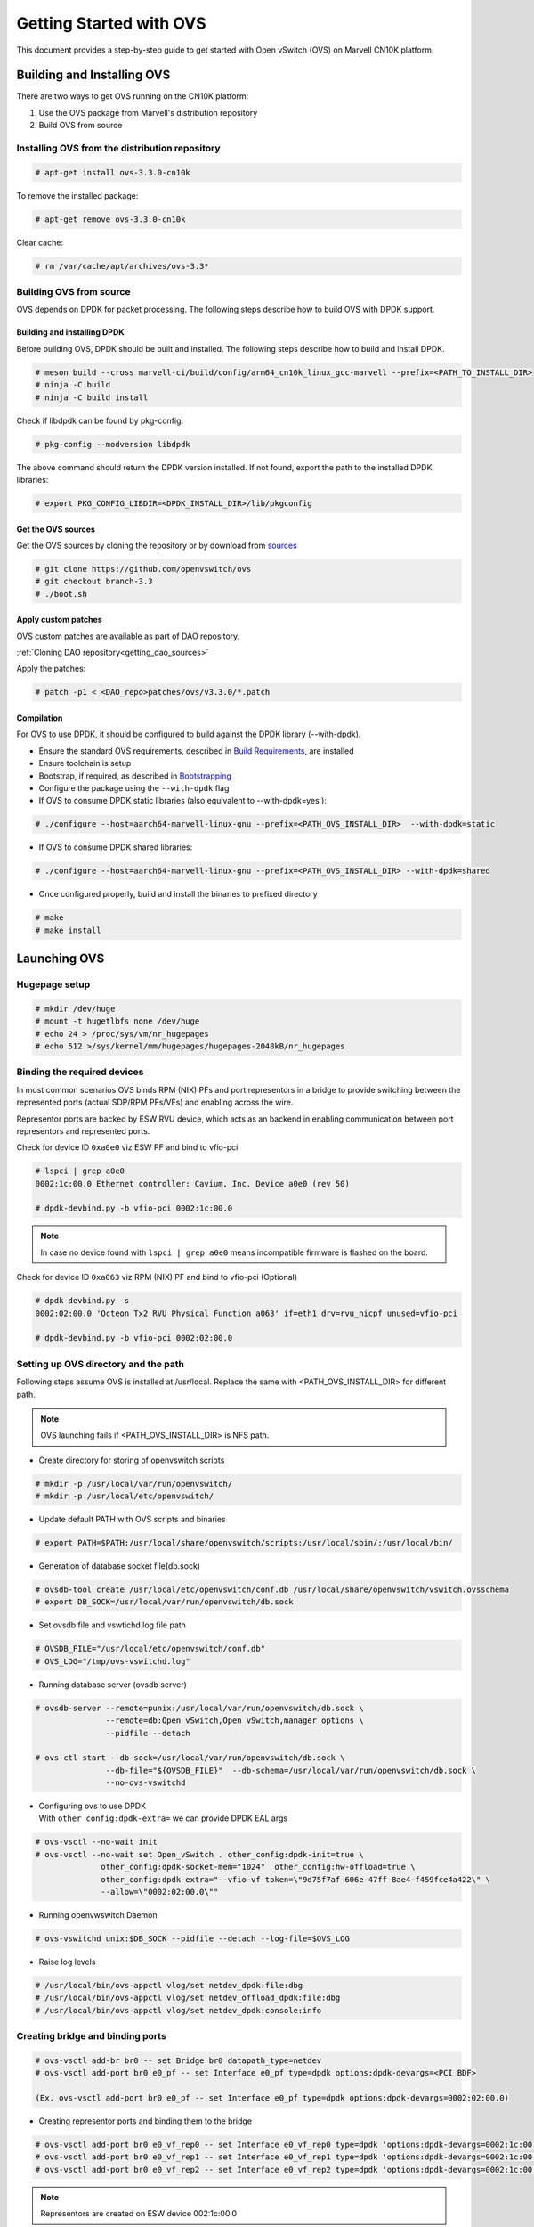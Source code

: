 ..  SPDX-License-Identifier: Marvell-MIT
    Copyright (c) 2024 Marvell.

************************
Getting Started with OVS
************************

This document provides a step-by-step guide to get started with Open vSwitch (OVS)
on Marvell CN10K platform.


Building and Installing OVS
===========================

There are two ways to get OVS running on the CN10K platform:

1. Use the OVS package from Marvell's distribution repository
2. Build OVS from source

Installing OVS from the distribution repository
-----------------------------------------------

.. code-block:: console

 # apt-get install ovs-3.3.0-cn10k

To remove the installed package:

.. code-block:: console

 # apt-get remove ovs-3.3.0-cn10k

Clear cache:

.. code-block:: console

 # rm /var/cache/apt/archives/ovs-3.3*

Building OVS from source
------------------------

OVS depends on DPDK for packet processing. The following steps describe how to build OVS with
DPDK support.

Building and installing DPDK
````````````````````````````

Before building OVS, DPDK should be built and installed. The following steps describe how to
build and install DPDK.

.. code-block:: console

 # meson build --cross marvell-ci/build/config/arm64_cn10k_linux_gcc-marvell --prefix=<PATH_TO_INSTALL_DIR>
 # ninja -C build
 # ninja -C build install

Check if libdpdk can be found by pkg-config:

.. code-block:: console

 # pkg-config --modversion libdpdk

The above command should return the DPDK version installed. If not found, export the path to the installed DPDK libraries:

.. code-block:: console

 # export PKG_CONFIG_LIBDIR=<DPDK_INSTALL_DIR>/lib/pkgconfig

Get the OVS sources
```````````````````
Get the OVS sources by cloning the repository or by download from
`sources <http://www.openvswitch.org/download/>`_

.. code-block:: console

 # git clone https://github.com/openvswitch/ovs
 # git checkout branch-3.3
 # ./boot.sh

Apply custom patches
````````````````````

OVS custom patches are available as part of DAO repository.

:ref:`Cloning DAO repository<getting_dao_sources>`

Apply the patches:

.. code-block:: console

 # patch -p1 < <DAO_repo>patches/ovs/v3.3.0/*.patch

Compilation
```````````

For OVS to use DPDK, it should be configured to build against the DPDK library (--with-dpdk).

* Ensure the standard OVS requirements, described in
  `Build Requirements <https://docs.openvswitch.org/en/latest/intro/install/general/#general-build-reqs>`_,
  are installed

* Ensure toolchain is setup

* Bootstrap, if required, as described in
  `Bootstrapping <https://docs.openvswitch.org/en/latest/intro/install/general/#general-bootstrapping>`_

* Configure the package using the ``--with-dpdk`` flag

* If OVS to consume DPDK static libraries (also equivalent to --with-dpdk=yes ):

.. code-block:: console

 # ./configure --host=aarch64-marvell-linux-gnu --prefix=<PATH_OVS_INSTALL_DIR>  --with-dpdk=static

* If OVS to consume DPDK shared libraries:

.. code-block:: console

 # ./configure --host=aarch64-marvell-linux-gnu --prefix=<PATH_OVS_INSTALL_DIR> --with-dpdk=shared

* Once configured properly, build and install the binaries to prefixed directory

.. code-block:: console

 # make
 # make install

Launching OVS
=============

Hugepage setup
--------------

.. code-block:: console

 # mkdir /dev/huge
 # mount -t hugetlbfs none /dev/huge
 # echo 24 > /proc/sys/vm/nr_hugepages
 # echo 512 >/sys/kernel/mm/hugepages/hugepages-2048kB/nr_hugepages

.. _setting_up_ovs_env:

Binding the required devices
----------------------------

In most common scenarios OVS binds RPM (NIX) PFs and port representors in a bridge to
provide switching between the represented ports (actual SDP/RPM PFs/VFs) and enabling
across the wire.

Representor ports are backed by ESW RVU device, which acts as an backend in enabling
communication between port representors and represented ports.

Check for device ID ``0xa0e0`` viz ESW PF and bind to vfio-pci

.. code-block:: console

 # lspci | grep a0e0
 0002:1c:00.0 Ethernet controller: Cavium, Inc. Device a0e0 (rev 50)

 # dpdk-devbind.py -b vfio-pci 0002:1c:00.0

.. note :: In case no device found with ``lspci | grep a0e0`` means incompatible firmware
 is flashed on the board.

Check for device ID ``0xa063`` viz RPM (NIX) PF and bind to vfio-pci (Optional)

.. code-block:: console

 # dpdk-devbind.py -s
 0002:02:00.0 'Octeon Tx2 RVU Physical Function a063' if=eth1 drv=rvu_nicpf unused=vfio-pci

 # dpdk-devbind.py -b vfio-pci 0002:02:00.0

.. _launching_ovs:

Setting up OVS directory and the path
-------------------------------------

Following steps assume OVS is installed at /usr/local. Replace the same with
<PATH_OVS_INSTALL_DIR> for different path.

.. note :: OVS launching fails if <PATH_OVS_INSTALL_DIR> is NFS path.

* Create directory for storing of openvswitch scripts

.. code-block:: console

 # mkdir -p /usr/local/var/run/openvswitch/
 # mkdir -p /usr/local/etc/openvswitch/

* Update default PATH with OVS scripts and binaries

.. code-block:: console

 # export PATH=$PATH:/usr/local/share/openvswitch/scripts:/usr/local/sbin/:/usr/local/bin/

* Generation of database socket file(db.sock)

.. code-block:: console

 # ovsdb-tool create /usr/local/etc/openvswitch/conf.db /usr/local/share/openvswitch/vswitch.ovsschema
 # export DB_SOCK=/usr/local/var/run/openvswitch/db.sock

* Set ovsdb file and vswtichd log file path

.. code-block:: console

 # OVSDB_FILE="/usr/local/etc/openvswitch/conf.db"
 # OVS_LOG="/tmp/ovs-vswitchd.log"

* Running database server (ovsdb server)

.. code-block:: console

 # ovsdb-server --remote=punix:/usr/local/var/run/openvswitch/db.sock \
                --remote=db:Open_vSwitch,Open_vSwitch,manager_options \
                --pidfile --detach

 # ovs-ctl start --db-sock=/usr/local/var/run/openvswitch/db.sock \
                --db-file="${OVSDB_FILE}"  --db-schema=/usr/local/var/run/openvswitch/db.sock \
                --no-ovs-vswitchd

* | Configuring ovs to use DPDK
  | With ``other_config:dpdk-extra=`` we can provide DPDK EAL args

.. code-block:: console

 # ovs-vsctl --no-wait init
 # ovs-vsctl --no-wait set Open_vSwitch . other_config:dpdk-init=true \
               other_config:dpdk-socket-mem="1024"  other_config:hw-offload=true \
               other_config:dpdk-extra="--vfio-vf-token=\"9d75f7af-606e-47ff-8ae4-f459fce4a422\" \
               --allow=\"0002:02:00.0\""

* Running openvwswitch Daemon

.. code-block:: console

 # ovs-vswitchd unix:$DB_SOCK --pidfile --detach --log-file=$OVS_LOG

* Raise log levels

.. code-block:: console

 # /usr/local/bin/ovs-appctl vlog/set netdev_dpdk:file:dbg
 # /usr/local/bin/ovs-appctl vlog/set netdev_offload_dpdk:file:dbg
 # /usr/local/bin/ovs-appctl vlog/set netdev_dpdk:console:info

.. _creating_bridge:

Creating bridge and binding ports
---------------------------------

.. code-block:: console

 # ovs-vsctl add-br br0 -- set Bridge br0 datapath_type=netdev
 # ovs-vsctl add-port br0 e0_pf -- set Interface e0_pf type=dpdk options:dpdk-devargs=<PCI BDF>

 (Ex. ovs-vsctl add-port br0 e0_pf -- set Interface e0_pf type=dpdk options:dpdk-devargs=0002:02:00.0)

* Creating representor ports and binding them to the bridge

.. code-block:: console

 # ovs-vsctl add-port br0 e0_vf_rep0 -- set Interface e0_vf_rep0 type=dpdk 'options:dpdk-devargs=0002:1c:00.0,representor=pf1vf0'
 # ovs-vsctl add-port br0 e0_vf_rep1 -- set Interface e0_vf_rep1 type=dpdk 'options:dpdk-devargs=0002:1c:00.0,representor=pf1vf1'
 # ovs-vsctl add-port br0 e0_vf_rep2 -- set Interface e0_vf_rep2 type=dpdk 'options:dpdk-devargs=0002:1c:00.0,representor=pf1vf2'

.. note :: Representors are created on ESW device 002:1c:00.0

* Display ports attached to bridge

.. code-block:: console

 # ovs-vsctl show

Following output ensures successful OVS launching:

.. code-block:: console

  ac6d388f-eb66-4cba-8f7b-55b67fed0af2
    Bridge br0
        datapath_type: netdev
        Port e0_vf_rep0
            Interface e0_vf_rep0
                type: dpdk
                options: {dpdk-devargs="0002:1c:00.0,representor=pf1vf0"}
        Port e0_vf_rep1
            Interface e0_vf_rep1
                type: dpdk
                options: {dpdk-devargs="0002:1c:00.0,representor=pf1vf1"}
        Port e0_pf
            Interface e0_pf
                type: dpdk
                options: {dpdk-devargs="0002:02:00.0"}
        Port e0_vf_rep2
            Interface e0_vf_rep2
                type: dpdk
                options: {dpdk-devargs="0002:1c:00.0,representor=pf1vf2"}
        Port br0
            Interface br0
                type: internal

.. _configure_vlan:

Configuring VLAN
================

Configuring a VLAN on a VM's representor port isolates VM traffic, ensuring that only VMs on the
same VLAN can communicate directly.

Bridge is created and ports are bind to bridge in same way as described:

:ref:`Setting up bridge and attaching ports<creating_bridge>`

Aditionally VLAN tag is configured on the representor port whose VM demands tagged traffic

.. code-block:: console

  # ovs-vsctl add-port br0 e0_vf_rep0 tag=100

Command refers to traffic comming into OVS via representor port of VM1 i.e. e0_vf_rep0 will be
untagged, while it goes out with a VLAN tag 100.

Execute `ovs-vsctl show` to confirm proper VLAN configuration

.. code-block:: console

 # ovs-vsctl show
 5c994357-8ac0-4be2-a912-b6e09d81465e
    Bridge br0
        datapath_type: netdev
        Port e0_vf_rep2
            tag: 102
            Interface e0_vf_rep2
                type: dpdk
                options: {dpdk-devargs="0002:1c:00.0,representor=pf1vf2"}
        Port e0_vf_rep0
            tag: 100
            Interface e0_vf_rep0
                type: dpdk
                options: {dpdk-devargs="0002:1c:00.0,representor=pf1vf0"}
        Port br0
            Interface br0
                type: internal
        Port e0_vf_rep1
            tag: 101
            Interface e0_vf_rep1
                type: dpdk
                options: {dpdk-devargs="0002:1c:00.0,representor=pf1vf1"}
        Port e0_pf
            Interface e0_pf
                type: dpdk
                options: {dpdk-devargs="0002:02:00.0"}

Here e0_vf_rep0, e0_vf_rep1, e0_vf_rep2 are configured with VIDs 100, 101, 102 respectively.

.. _configure_vxlan:

Configuring VxLAN
=================

The following steps configure virtual machines on two different hosts to communicate over an
overlay network using VXLAN support in OVS.

For configuring VXLAN, the setup involves two bridges: br0, which binds representor ports and
the VXLAN port configured with the remote host IP, and br1, which binds the PF/wire port for
outgoing traffic and is assigned the local IP.

Steps to configure VxLAN:

* Create internal bridge `br0`

.. code-block:: console

  # ovs-vsctl add-br br0 -- set bridge br0 datapath_type=netdev

* Attach representor ports:

.. code-block:: console

  # ovs-vsctl add-port br0 e0_vf_rep0 -- set Interface e0_vf_rep0 type=dpdk 'options:dpdk-devargs=0002:1c:00.0,representor=pf1vf0'
  # ovs-vsctl add-port br0 e0_vf_rep1 -- set Interface e0_vf_rep1 type=dpdk 'options:dpdk-devargs=0002:1c:00.0,representor=pf1vf1'
  # ovs-vsctl add-port br0 e0_vf_rep2 -- set Interface e0_vf_rep2 type=dpdk 'options:dpdk-devargs=0002:1c:00.0,representor=pf1vf2'

* Add a port for the VXLAN tunnel with remote host IP:

.. code-block:: console

  # ovs-vsctl add-port br0 vxlan0 \
          -- set interface vxlan0 type=vxlan options:remote_ip=172.168.1.10 options:key=5001

* Create a phy bridge `br1`

.. code-block:: console

  # ovs-vsctl --may-exist add-br br1 \
            -- set Bridge br1 datapath_type=netdev \
                -- br-set-external-id br1 bridge-id br1 \
                    -- set bridge br1 fail-mode=standalone \
                             other_config:hwaddr=00:00:00:aa:bb:cc

* Attach PF interface to br1 bridge

.. code-block:: console

  # ovs-vsctl add-port br1 e0_pf -- set Interface e0_pf type=dpdk options:dpdk-devargs=0002:02:00.0

* Configure IP to the bridge, (this is tunnel IP which peer host configures as remote IP)

.. code-block:: console

  # ip addr add 172.168.1.20/24 dev br1
  # ip link set br1 up

* Display configured bridge

.. code-block:: console

  # ovs-vsctl show
  2871351d-c700-430a-85b6-54eb9902e3f5
    Bridge br0
        datapath_type: netdev
        Port e0_vf_rep1
            Interface e0_vf_rep1
                type: dpdk
                options: {dpdk-devargs="0002:1c:00.0,representor=pf1vf1"}
        Port br0
            Interface br0
                type: internal
        Port e0_vf_rep2
            Interface e0_vf_rep2
                type: dpdk
                options: {dpdk-devargs="0002:1c:00.0,representor=pf1vf2"}
        Port e0_vf_rep0
            Interface e0_vf_rep0
                type: dpdk
                options: {dpdk-devargs="0002:1c:00.0,representor=pf1vf0"}
        Port vxlan0
            Interface vxlan0
                type: vxlan
                options: {key="5001", remote_ip="172.168.1.10"}
    Bridge br1
        fail_mode: standalone
        datapath_type: netdev
        Port br1
            Interface br1
                type: internal
        Port e0_pf
            Interface e0_pf
                type: dpdk
                options: {dpdk-devargs="0002:02:00.0"}

Here vxlan0 is the tunnel port configured with VNI 5001 and tunnel IP 172.168.1.10
